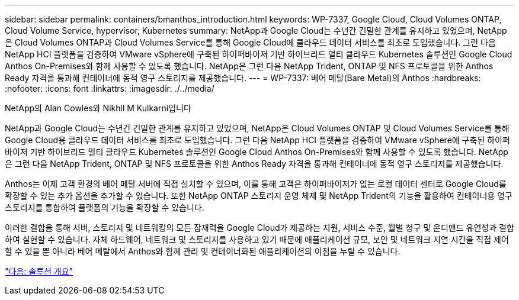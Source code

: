 ---
sidebar: sidebar 
permalink: containers/bmanthos_introduction.html 
keywords: WP-7337, Google Cloud, Cloud Volumes ONTAP, Cloud Volume Service, hypervisor, Kubernetes 
summary: NetApp과 Google Cloud는 수년간 긴밀한 관계를 유지하고 있었으며, NetApp은 Cloud Volumes ONTAP과 Cloud Volumes Service를 통해 Google Cloud에 클라우드 데이터 서비스를 최초로 도입했습니다. 그런 다음 NetApp HCI 플랫폼을 검증하여 VMware vSphere에 구축된 하이퍼바이저 기반 하이브리드 멀티 클라우드 Kubernetes 솔루션인 Google Cloud Anthos On-Premises와 함께 사용할 수 있도록 했습니다. NetApp은 그런 다음 NetApp Trident, ONTAP 및 NFS 프로토콜을 위한 Anthos Ready 자격을 통과해 컨테이너에 동적 영구 스토리지를 제공했습니다. 
---
= WP-7337: 베어 메탈(Bare Metal)의 Anthos
:hardbreaks:
:nofooter: 
:icons: font
:linkattrs: 
:imagesdir: ./../media/


NetApp의 Alan Cowles와 Nikhil M Kulkarni입니다

NetApp과 Google Cloud는 수년간 긴밀한 관계를 유지하고 있었으며, NetApp은 Cloud Volumes ONTAP 및 Cloud Volumes Service를 통해 Google Cloud용 클라우드 데이터 서비스를 최초로 도입했습니다. 그런 다음 NetApp HCI 플랫폼을 검증하여 VMware vSphere에 구축된 하이퍼바이저 기반 하이브리드 멀티 클라우드 Kubernetes 솔루션인 Google Cloud Anthos On-Premises와 함께 사용할 수 있도록 했습니다. NetApp은 그런 다음 NetApp Trident, ONTAP 및 NFS 프로토콜을 위한 Anthos Ready 자격을 통과해 컨테이너에 동적 영구 스토리지를 제공했습니다.

Anthos는 이제 고객 환경의 베어 메탈 서버에 직접 설치할 수 있으며, 이를 통해 고객은 하이퍼바이저가 없는 로컬 데이터 센터로 Google Cloud를 확장할 수 있는 추가 옵션을 추가할 수 있습니다. 또한 NetApp ONTAP 스토리지 운영 체제 및 NetApp Trident의 기능을 활용하여 컨테이너용 영구 스토리지를 통합하여 플랫폼의 기능을 확장할 수 있습니다.

이러한 결합을 통해 서버, 스토리지 및 네트워킹의 모든 잠재력을 Google Cloud가 제공하는 지원, 서비스 수준, 월별 청구 및 온디맨드 유연성과 결합하여 실현할 수 있습니다. 자체 하드웨어, 네트워크 및 스토리지를 사용하고 있기 때문에 애플리케이션 규모, 보안 및 네트워크 지연 시간을 직접 제어할 수 있을 뿐 아니라 베어 메탈에서 Anthos와 함께 관리 및 컨테이너화된 애플리케이션의 이점을 누릴 수 있습니다.

link:bmanthos_solution_overview.html["다음: 솔루션 개요"]
